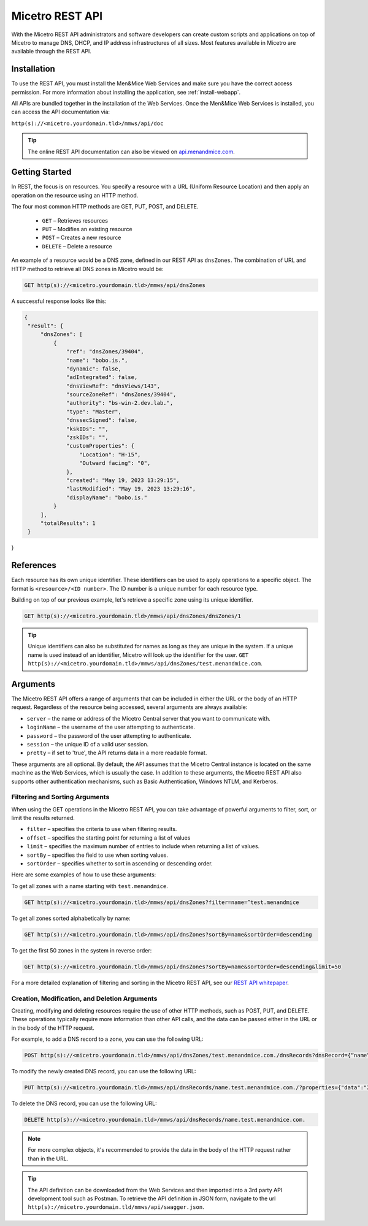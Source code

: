 .. meta::
   :description: The introduction to REST API for Micetro by Men&Mice
   :keywords: Rest API, Micetro

.. _rest-api:

Micetro REST API
----------------
With the Micetro REST API administrators and software developers can create custom scripts and applications on top of Micetro to manage DNS, DHCP, and IP address infrastructures of all sizes. Most features available in Micetro are available through the REST API.

Installation
^^^^^^^^^^^^
To use the REST API, you must install the Men&Mice Web Services and make sure you have the correct access permission. For more information about installing the application, see :ref:`install-webapp`.

All APIs are bundled together in the installation of the Web Services. Once the Men&Mice Web Services is installed, you can access the API documentation via:

``http(s)://<micetro.yourdomain.tld>/mmws/api/doc``

.. tip::
   The online REST API documentation can also be viewed on `api.menandmice.com <http://api.menandmice.com/>`_.

Getting Started
^^^^^^^^^^^^^^^
In REST, the focus is on resources. You specify a resource with a URL (Uniform Resource Location) and then apply an operation on the resource using an HTTP method.

The four most common HTTP methods are GET, PUT, POST, and DELETE.

   * ``GET`` – Retrieves resources
   * ``PUT`` – Modifies an existing resource
   * ``POST`` – Creates a new resource
   * ``DELETE`` – Delete a resource

An example of a resource would be a DNS zone, defined in our REST API as ``dnsZones``. The combination of URL and HTTP method to retrieve all DNS zones in Micetro would be:

.. code-block::

   GET http(s)://<micetro.yourdomain.tld>/mmws/api/dnsZones

A successful response looks like this:

.. code-block::

   { 
    "result": {
        "dnsZones": [
            {
                "ref": "dnsZones/39404",
                "name": "bobo.is.",
                "dynamic": false,
                "adIntegrated": false,
                "dnsViewRef": "dnsViews/143",
                "sourceZoneRef": "dnsZones/39404",
                "authority": "bs-win-2.dev.lab.",
                "type": "Master",
                "dnssecSigned": false,
                "kskIDs": "",
                "zskIDs": "",
                "customProperties": {
                    "Location": "H-15",
                    "Outward facing": "0",
                },
                "created": "May 19, 2023 13:29:15",
                "lastModified": "May 19, 2023 13:29:16",
                "displayName": "bobo.is."
            }
        ],
        "totalResults": 1
    }
}

   
References
^^^^^^^^^^
Each resource has its own unique identifier. These identifiers can be used to apply operations to a specific object. The format is ``<resource>/<ID number>``. The ID number is a unique number for each resource type.

Building on top of our previous example, let's retrieve a specific zone using its unique identifier.

.. code-block::

   GET http(s)://<micetro.yourdomain.tld>/mmws/api/dnsZones/dnsZones/1
   
.. tip::

   Unique identifiers can also be substituted for names as long as they are unique in the system. If a unique name is used instead of an identifier, Micetro will look up the identifier for the user. ``GET http(s)://<micetro.yourdomain.tld>/mmws/api/dnsZones/test.menandmice.com``.

Arguments
^^^^^^^^^^
The Micetro REST API offers a range of arguments that can be included in either the URL or the body of an HTTP request. Regardless of the resource being accessed, several arguments are always available:

* ``server`` – the name or address of the Micetro Central server that you want to communicate with.
* ``loginName`` – the username of the user attempting to authenticate.
* ``password`` – the password of the user attempting to authenticate.
* ``session`` – the unique ID of a valid user session.
* ``pretty`` – if set to 'true', the API returns  data in a more readable format.

These arguments are all optional. By default, the API assumes that the Micetro Central instance is located on the same machine as the Web Services, which is usually the case. In addition to these arguments, the Micetro REST API also supports other authentication mechanisms, such as Basic Authentication, Windows NTLM, and Kerberos.

Filtering and Sorting Arguments
"""""""""""""""""""""""""""""""
When using the GET operations in the Micetro REST API, you can take advantage of powerful arguments to filter, sort, or limit the results returned.

* ``filter`` – specifies the criteria to use when filtering results.
* ``offset`` – specifies the starting point for returning a list of values
* ``limit`` – specifies the maximum number of entries to include when returning a list of values.
* ``sortBy`` – specifies the field to use when sorting values.
* ``sortOrder`` – specifies whether to sort in ascending or descending order.

Here are some examples of how to use these arguments:

To get all zones with a name starting with ``test.menandmice``.

.. code-block::

   GET http(s)://<micetro.yourdomain.tld>/mmws/api/dnsZones?filter=name=^test.menandmice

To get all zones sorted alphabetically by name:

.. code-block::

   GET http(s)://<micetro.yourdomain.tld>/mmws/api/dnsZones?sortBy=name&sortOrder=descending

To get the first 50 zones in the system in reverse order:

.. code-block::

   GET http(s)://<micetro.yourdomain.tld>/mmws/api/dnsZones?sortBy=name&sortOrder=descending&limit=50

For a more detailed explanation of filtering and sorting in the Micetro REST API, see our `REST API whitepaper <https://www.menandmice.com/resources/whitepapers/rest-api>`_.

Creation, Modification, and Deletion Arguments
""""""""""""""""""""""""""""""""""""""""""""""
Creating, modifying and deleting resources require the use of other HTTP methods, such as POST, PUT, and DELETE. These operations typically require more information than other API calls, and the data can be passed either in the URL or in the body of the HTTP request.

For example, to add a DNS record to a zone, you can use the following URL:

.. code-block::

   POST http(s)://<micetro.yourdomain.tld>/mmws/api/dnsZones/test.menandmice.com./dnsRecords?dnsRecord={“name”:”name”, “type”: “A”, “data”: “1.2.3.4”}

To modify the newly created DNS record, you can use the following URL:

.. code-block::

   PUT http(s)://<micetro.yourdomain.tld>/mmws/api/dnsRecords/name.test.menandmice.com./?properties={"data":"2.3.4.5"}

To delete the DNS record, you can use the following URL:

.. code-block::

   DELETE http(s)://<micetro.yourdomain.tld>/mmws/api/dnsRecords/name.test.menandmice.com.

.. note::
   For more complex objects, it's recommended to provide the data in the body of the HTTP request rather than in the URL.
   
.. tip::
   The API definition can be downloaded from the Web Services and then imported into a 3rd party API development tool such as Postman. To retrieve the API definition in JSON form, navigate to the url ``http(s)://micetro.yourdomain.tld/mmws/api/swagger.json``.
